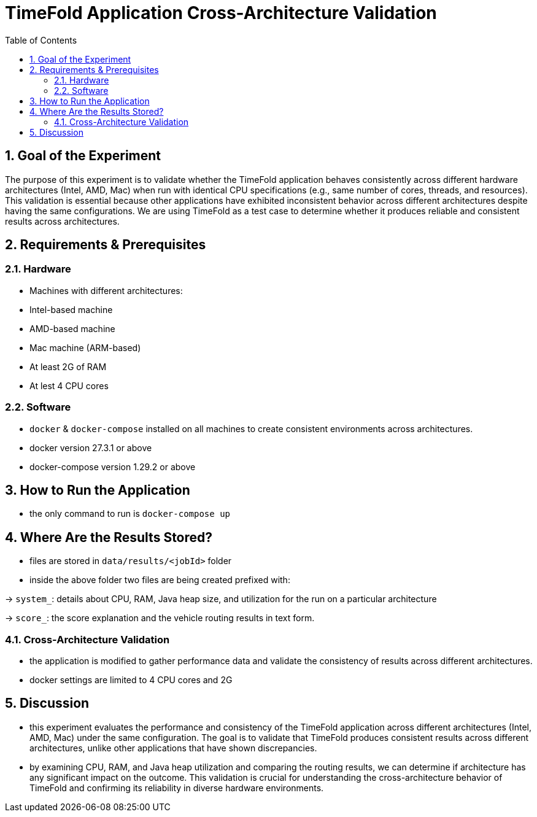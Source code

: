 = TimeFold Application Cross-Architecture Validation
:toc: left
:icons: font
:source-highlighter: coderay
:sectnums:

== Goal of the Experiment

The purpose of this experiment is to validate whether the TimeFold application behaves consistently across different hardware architectures (Intel, AMD, Mac) when run with identical CPU specifications (e.g., same number of cores, threads, and resources). This validation is essential because other applications have exhibited inconsistent behavior across different architectures despite having the same configurations. We are using TimeFold as a test case to determine whether it produces reliable and consistent results across architectures.

== Requirements & Prerequisites

=== Hardware
- Machines with different architectures:
- Intel-based machine
- AMD-based machine
- Mac machine (ARM-based)
- At least 2G of RAM
- At lest 4 CPU cores

=== Software
- `docker` & `docker-compose` installed on all machines to create consistent environments across architectures.
- docker version 27.3.1 or above
- docker-compose version 1.29.2 or above

== How to Run the Application
- the only command to run is `docker-compose up`

== Where Are the Results Stored?
- files are stored in `data/results/<jobId>` folder
- inside the above folder two files are being created prefixed with:

-> `system_`: details about CPU, RAM, Java heap size, and utilization for the run on a particular architecture

-> `score_`: the score explanation and the vehicle routing results in text form.

=== Cross-Architecture Validation
- the application is modified to gather performance data and validate the consistency of results across different architectures.
- docker settings are limited to 4 CPU cores and 2G

== Discussion

- this experiment evaluates the performance and consistency of the TimeFold application across different architectures (Intel, AMD, Mac) under the same configuration. The goal is to validate that TimeFold produces consistent results across different architectures, unlike other applications that have shown discrepancies.
- by examining CPU, RAM, and Java heap utilization and comparing the routing results, we can determine if architecture has any significant impact on the outcome. This validation is crucial for understanding the cross-architecture behavior of TimeFold and confirming its reliability in diverse hardware environments.
